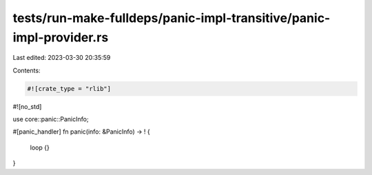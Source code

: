 tests/run-make-fulldeps/panic-impl-transitive/panic-impl-provider.rs
====================================================================

Last edited: 2023-03-30 20:35:59

Contents:

.. code-block:: rs

    #![crate_type = "rlib"]
#![no_std]

use core::panic::PanicInfo;

#[panic_handler]
fn panic(info: &PanicInfo) -> ! {
    loop {}
}


